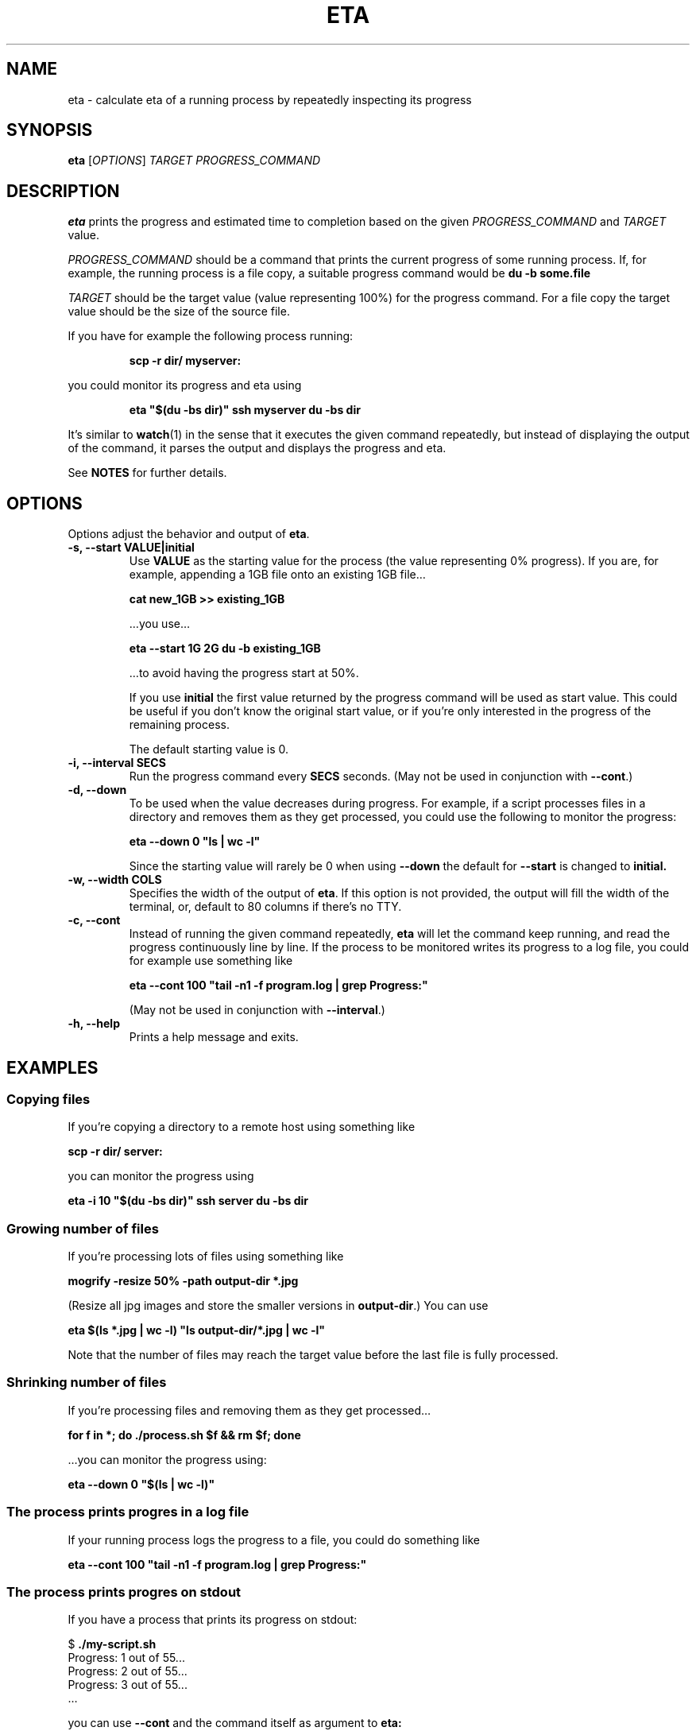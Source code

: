 .TH ETA 1 "09 February 2019" GNU "eta manual"
.SH NAME
eta \- calculate eta of a running process by repeatedly inspecting its progress
.SH SYNOPSIS
.B eta
[\fIOPTIONS\fR]
\fITARGET\fR
\fIPROGRESS_COMMAND\fR
.SH DESCRIPTION
.B eta
prints the progress and estimated time to completion based on the given \fIPROGRESS_COMMAND\fR and \fITARGET\fR value.

\fIPROGRESS_COMMAND\fR should be a command that prints the current progress of some running process. If, for example, the running process is a file copy, a suitable progress command would be
.B du -b some.file

\fITARGET\fR should be the target value (value representing 100%) for the progress command. For a file copy the target value should be the size of the source file.

If you have for example the following process running:

.RS
.B scp -r dir/ myserver:
.RE

you could monitor its progress and eta using

.RS
.B eta """$(du -bs dir)""" ssh myserver du -bs dir
.RE

It's similar to
.BR watch (1)
in the sense that it executes the given command repeatedly, but instead of displaying the output of the command, it parses the output and displays the progress and eta.

See \fBNOTES\fR for further details.

.SH OPTIONS
Options adjust the behavior and output of
.BR eta .

.TP
.B \-s, \-\-start VALUE|initial
Use
.B VALUE
as the starting value for the process (the value representing 0% progress). If you are, for example, appending a 1GB file onto an existing 1GB file\[u2026]

.B cat\ new_1GB\ >> existing_1GB

\[u2026]you use\[u2026]

.B eta \-\-start 1G 2G du -b existing_1GB

\[u2026]to avoid having the progress start at 50%.

If you use
.B initial
the first value returned by the progress command will be used as start value. This could be useful if you don't know the original start value, or if you're only interested in the progress of the remaining process.

The default starting value is 0.
.TP
.B \-i, \-\-interval SECS
Run the progress command every
.B SECS
seconds. (May not be used in conjunction with
.BR \-\-cont .)
.TP
.B \-d, \-\-down
To be used when the value decreases during progress. For example, if a script processes files in a directory and removes them as they get processed, you could use the following to monitor the progress:

.B eta\ \-\-down 0 """ls | wc -l"""

Since the starting value will rarely be 0 when using
.B \-\-down
the default for
.B \-\-start
is changed to
.BR initial.
.TP
.B \-w, \-\-width COLS
Specifies the width of the output of
.BR eta .
If this option is not provided, the output will fill the width of the terminal, or, default to 80 columns if there's no TTY.
.TP
.B \-c, \-\-cont
Instead of running the given command repeatedly,
.B eta
will let the command keep running, and read the progress continuously line by line. If the process to be monitored writes its progress to a log file, you could for example use something like

.B eta \-\-cont 100 """tail -n1 -f program.log | grep Progress:"""

(May not be used in conjunction with
.BR \-\-interval .)
.TP
.B \-h, \-\-help
Prints a help message and exits.
.SH EXAMPLES
.SS Copying files
If you're copying a directory to a remote host using something like

.B scp -r dir/ server:

you can monitor the progress using

.B eta \-i 10 """$(du -bs dir)""" ssh server du -bs dir

.SS Growing number of files
If you're processing lots of files using something like

.B mogrify -resize 50% -path output-dir *.jpg

(Resize all jpg images and store the smaller versions in \fBoutput-dir\fR.) You can use

.B eta $(ls *.jpg | wc \-l) """ls output-dir/*.jpg | wc \-l"""

Note that the number of files may reach the target value before the last file is fully processed.

.SS Shrinking number of files
If you're processing files and removing them as they get processed\[u2026]

.B for f in *; do ./process.sh $f && rm $f; done

\[u2026]you can monitor the progress using:

.B eta \-\-down 0 """$(ls | wc \-l)"""

.SS The process prints progres in a log file
If your running process logs the progress to a file, you could do something like

.B eta \-\-cont 100 """tail -n1 -f program.log | grep Progress:"""

.SS The process prints progres on stdout
If you have a process that prints its progress on stdout:

$
.B ./my-script.sh
.br
Progress: 1 out of 55...
.br
Progress: 2 out of 55...
.br
Progress: 3 out of 55...
.br
\[u2026]

you can use
.B \-\-cont
and the command itself as argument to
.B eta:

.B eta \-\-cont 55 ./my-script.sh

or, if you're a UUOC fan:

.B ./my-script.sh | eta \-\-cont 55 cat

.SH EXIT STATUS
.TP
.B 0
Command completed successfully
.TP
.B 1
Invalid command line arguments
.TP
.B 2
Execution of external command failed
.TP
.B 3
Could not find a number indicating progress in command output

.SH NOTES
When parsing the \fITARGET\fR value and \fB\-\-start\fR argument, \fBeta\fR will look for the first digit and start parsing from there. The given values may have a suffix indicating a metric or binary magnitude. Supported suffixes are \fBk\fR, \fBm\fR, \fBg\fR, \fBt\fR, \fBki\fR, \fBmi\fR, \fBgi\fR and \fBti\fR (representing 10^3, 10^6, 10^9, 10^12, 2^10, 2^20, 2^30 and 2^40 resp.)

All arguments following the \fITARGET\fR value will be joined and used as the \fIPROGRESS_COMMAND\fR. That is, there's no need for double quotes here:

.B eta 5g du -b bigfile

If stdout is a file or pipe,
.B eta
will print a new line between each progress output, instead of a carriage return. If you want the new line behavior in the terminal, simply pipe the output through
.BR cat (1).

.B eta
will only look for the progress value in the first 1000 characters of the first line of output written by the progress command (unless \fB\-\-cont\fR is provided).

.SH AUTHOR
Written by Andreas Lundblad (andreas.lundblad@gmail.com).
.SH REPORTING BUGS
Report bugs in the issue tracker at github: <https://github.com/aioobe/eta/issues>
.SH SEE ALSO
watch(1), pv(1), progress(1)
